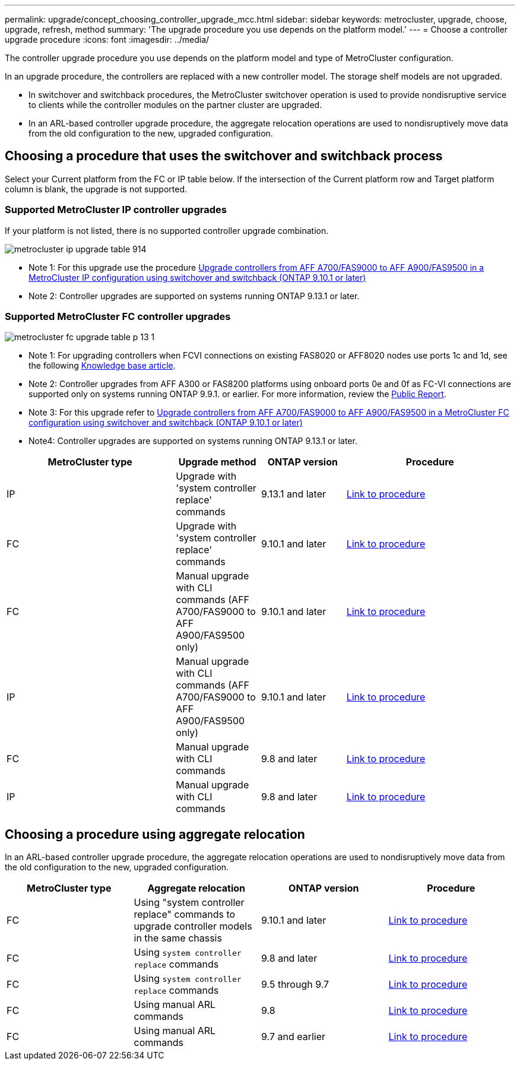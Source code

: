 ---
permalink: upgrade/concept_choosing_controller_upgrade_mcc.html
sidebar: sidebar
keywords: metrocluster, upgrade, choose, upgrade, refresh, method
summary: 'The upgrade procedure you use depends on the platform model.'
---
= Choose a controller upgrade procedure
:icons: font
:imagesdir: ../media/

[.lead]
The controller upgrade procedure you use depends on the platform model and type of MetroCluster configuration.

In an upgrade procedure, the controllers are replaced with a
new controller model.
The storage shelf models are not upgraded.

* In switchover and switchback procedures, the MetroCluster switchover operation is used to provide
nondisruptive service to clients while the controller modules on the partner cluster are upgraded.

* In an ARL-based controller upgrade procedure, the aggregate relocation operations are used to
nondisruptively move data from the old configuration to the new, upgraded configuration.


== Choosing a procedure that uses the switchover and switchback process

Select your Current platform from the FC or IP table below. If the intersection of the Current platform row and Target platform column is blank, the upgrade is not supported.

=== Supported MetroCluster IP controller upgrades
If your platform is not listed, there is no supported controller upgrade combination.

image::../media/metrocluster_ip_upgrade_table_914.png[]
* Note 1: For this upgrade use the procedure link:task_upgrade_A700_to_A900_in_a_four_node_mcc_ip_us_switchover_and_switchback.html[Upgrade controllers from AFF A700/FAS9000 to AFF A900/FAS9500 in a MetroCluster IP configuration using switchover and switchback (ONTAP 9.10.1 or later)]
// removing as not supported in table: * AFF A320 platform models are not supported for upgrade when using BES-53248 IP switches.
* Note 2: Controller upgrades are supported on systems running ONTAP 9.13.1 or later.

=== Supported MetroCluster FC controller upgrades

image::../media/metrocluster_fc_upgrade_table_p_13_1.PNG[]

* Note 1: For upgrading controllers when FCVI connections on existing FAS8020 or AFF8020 nodes use ports 1c and 1d, see the following
 https://kb.netapp.com/Advice_and_Troubleshooting/Data_Protection_and_Security/MetroCluster/Upgrading_controllers_when_FCVI_connections_on_existing_FAS8020_or_AFF8020_nodes_use_ports_1c_and_1d[Knowledge base article^].

* Note 2: Controller upgrades from AFF A300 or FAS8200 platforms using onboard ports 0e and 0f as FC-VI connections are supported only on systems running ONTAP 9.9.1. or earlier. For more information, review the link:https://mysupport.netapp.com/site/bugs-online/product/ONTAP/BURT/1507088[Public Report^].

* Note 3: For this upgrade refer to link:task_upgrade_A700_to_A900_in_a_four_node_mcc_fc_us_switchover_and_switchback.html[Upgrade controllers from AFF A700/FAS9000 to AFF A900/FAS9500 in a MetroCluster FC configuration using switchover and switchback (ONTAP 9.10.1 or later)]

* Note4: Controller upgrades are supported on systems running ONTAP 9.13.1 or later.

[cols="2,1,1,2"]
|===

h| MetroCluster type h| Upgrade method  h| ONTAP version h| Procedure

a|
IP 
a|
Upgrade with 'system controller replace' commands
a|
9.13.1 and later
a|
link:task_upgrade_controllers_system_control_commands_in_a_four_node_mcc_ip.html[Link to procedure]
a|
FC 
a|
Upgrade with 'system controller replace' commands
a|
9.10.1 and later
a|
link:task_upgrade_controllers_system_control_commands_in_a_four_node_mcc_fc.html[Link to procedure]
a|
FC
a|
Manual upgrade with CLI commands (AFF A700/FAS9000 to AFF A900/FAS9500 only)
a|
9.10.1 and later
a|
link:task_upgrade_A700_to_A900_in_a_four_node_mcc_fc_us_switchover_and_switchback.html[Link to procedure]
a|
IP 
a|
Manual upgrade with CLI commands (AFF A700/FAS9000 to AFF A900/FAS9500 only)
a|
9.10.1 and later
a|
link:task_upgrade_A700_to_A900_in_a_four_node_mcc_ip_us_switchover_and_switchback.html[Link to procedure]
a|
FC 
a|
Manual upgrade with CLI commands
a|
9.8 and later
a|
link:task_upgrade_controllers_in_a_four_node_fc_mcc_us_switchover_and_switchback_mcc_fc_4n_cu.html[Link to procedure]

a|
IP 
a|
Manual upgrade with CLI commands
a|
9.8 and later
a|
link:task_upgrade_controllers_in_a_four_node_ip_mcc_us_switchover_and_switchback_mcc_ip.html[Link to procedure]

|===

== Choosing a procedure using aggregate relocation

In an ARL-based controller upgrade procedure, the aggregate relocation operations are used to
nondisruptively move data from the old configuration to the new, upgraded configuration.

|===
h| MetroCluster type  h| Aggregate relocation  h| ONTAP version h| Procedure

a|
FC 
a|
Using "system controller replace" commands to upgrade controller models in the same chassis
a|
9.10.1 and later
a|
https://docs.netapp.com/us-en/ontap-systems-upgrade/upgrade-arl-auto-affa900/index.html[Link to procedure^]

a|
FC 
a|
Using `system controller replace` commands
a|
9.8 and later
a|
https://docs.netapp.com/us-en/ontap-systems-upgrade/upgrade-arl-auto-app/index.html[Link to procedure^]


a|
FC 
a|
Using `system controller replace` commands
a|
9.5 through 9.7
a|
https://docs.netapp.com/us-en/ontap-systems-upgrade/upgrade-arl-auto/index.html[Link to procedure^]

a|
FC 
a|
Using manual ARL commands
a|
9.8
a|
https://docs.netapp.com/us-en/ontap-systems-upgrade/upgrade-arl-manual-app/index.html[Link to procedure^]

a|
FC 
a|
Using manual ARL commands
a|
9.7 and earlier
a|
https://docs.netapp.com/us-en/ontap-systems-upgrade/upgrade-arl-manual/index.html[Link to procedure^]

|===

// 2023 Oct 24, ONTAPDOC-1201
// 2023 APR 17, BURT 1535231
// BURT 1491888  August 8th, 2022
// 2022-DEC-19, BURT 1509650
// 2023-MAR-9, BURT 1533595 (new C-Series platforms)

